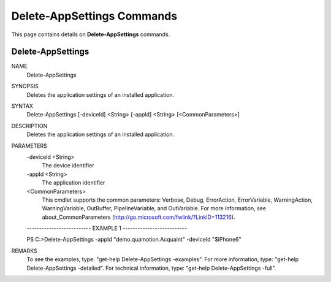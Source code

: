﻿Delete-AppSettings Commands
===========================

This page contains details on **Delete-AppSettings** commands.

Delete-AppSettings
-------------------------


NAME
    Delete-AppSettings
    
SYNOPSIS
    Deletes the application settings of an installed application.
    
    
SYNTAX
    Delete-AppSettings [-deviceId] <String> [-appId] <String> [<CommonParameters>]
    
    
DESCRIPTION
    Deletes the application settings of an installed application.
    

PARAMETERS
    -deviceId <String>
        The device identifier
        
    -appId <String>
        The application identifier
        
    <CommonParameters>
        This cmdlet supports the common parameters: Verbose, Debug,
        ErrorAction, ErrorVariable, WarningAction, WarningVariable,
        OutBuffer, PipelineVariable, and OutVariable. For more information, see 
        about_CommonParameters (http://go.microsoft.com/fwlink/?LinkID=113216). 
    
    -------------------------- EXAMPLE 1 --------------------------
    
    PS C:\>Delete-AppSettings -appId "demo.quamotion.Acquaint" -deviceId "$iPhone6"
    
    
    
    
    
    
REMARKS
    To see the examples, type: "get-help Delete-AppSettings -examples".
    For more information, type: "get-help Delete-AppSettings -detailed".
    For technical information, type: "get-help Delete-AppSettings -full".




